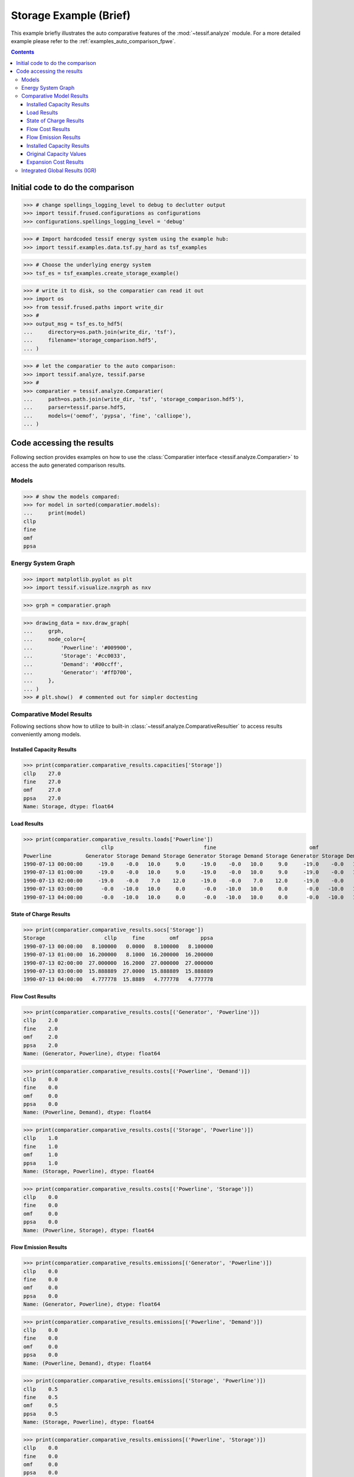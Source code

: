 .. _AutoCompare_Storage:

Storage Example (Brief)
***********************

This example briefly illustrates the auto comparative features of the
:mod:`~tessif.analyze` module. For a more detailed example please refer to
the :ref:`examples_auto_comparison_fpwe`.

.. contents:: Contents
   :local:
   :backlinks: top

Initial code to do the comparison
=================================

>>> # change spellings_logging_level to debug to declutter output
>>> import tessif.frused.configurations as configurations
>>> configurations.spellings_logging_level = 'debug'

>>> # Import hardcoded tessif energy system using the example hub:
>>> import tessif.examples.data.tsf.py_hard as tsf_examples

>>> # Choose the underlying energy system
>>> tsf_es = tsf_examples.create_storage_example()

>>> # write it to disk, so the comparatier can read it out
>>> import os
>>> from tessif.frused.paths import write_dir
>>> #
>>> output_msg = tsf_es.to_hdf5(
...     directory=os.path.join(write_dir, 'tsf'),
...     filename='storage_comparison.hdf5',
... )

>>> # let the comparatier to the auto comparison:
>>> import tessif.analyze, tessif.parse
>>> #
>>> comparatier = tessif.analyze.Comparatier(
...     path=os.path.join(write_dir, 'tsf', 'storage_comparison.hdf5'),
...     parser=tessif.parse.hdf5,
...     models=('oemof', 'pypsa', 'fine', 'calliope'),
... )

Code accessing the results
==========================
Following section provides examples on how to use the
:class:`Comparatier interface <tessif.analyze.Comparatier>` to access the
auto generated comparison results.

Models
------

>>> # show the models compared:
>>> for model in sorted(comparatier.models):
...     print(model)
cllp
fine
omf
ppsa

Energy System Graph
-------------------
>>> import matplotlib.pyplot as plt
>>> import tessif.visualize.nxgrph as nxv

>>> grph = comparatier.graph

>>> drawing_data = nxv.draw_graph(
...     grph,
...     node_color={
...         'Powerline': '#009900',
...         'Storage': '#cc0033',
...         'Demand': '#00ccff',
...         'Generator': '#ffD700',
...     },
... )
>>> # plt.show()  # commented out for simpler doctesting

.. image:: storage_graph.png
   :align: center
   :alt: Image showing analyzed storage graph.


Comparative Model Results
-------------------------
Following sections show how to utilize to built-in
:class:`~tessif.analyze.ComparativeResultier` to access results conveniently
among models.

Installed Capacity Results
^^^^^^^^^^^^^^^^^^^^^^^^^^
>>> print(comparatier.comparative_results.capacities['Storage'])
cllp    27.0
fine    27.0
omf     27.0
ppsa    27.0
Name: Storage, dtype: float64

Load Results
^^^^^^^^^^^^
>>> print(comparatier.comparative_results.loads['Powerline'])
                         cllp                             fine                              omf                             ppsa                       
Powerline           Generator Storage Demand Storage Generator Storage Demand Storage Generator Storage Demand Storage Generator Storage Demand Storage
1990-07-13 00:00:00     -19.0    -0.0   10.0     9.0     -19.0    -0.0   10.0     9.0     -19.0    -0.0   10.0     9.0     -19.0    -0.0   10.0     9.0
1990-07-13 01:00:00     -19.0    -0.0   10.0     9.0     -19.0    -0.0   10.0     9.0     -19.0    -0.0   10.0     9.0     -19.0    -0.0   10.0     9.0
1990-07-13 02:00:00     -19.0    -0.0    7.0    12.0     -19.0    -0.0    7.0    12.0     -19.0    -0.0    7.0    12.0     -19.0    -0.0    7.0    12.0
1990-07-13 03:00:00      -0.0   -10.0   10.0     0.0      -0.0   -10.0   10.0     0.0      -0.0   -10.0   10.0     0.0      -0.0   -10.0   10.0     0.0
1990-07-13 04:00:00      -0.0   -10.0   10.0     0.0      -0.0   -10.0   10.0     0.0      -0.0   -10.0   10.0     0.0      -0.0   -10.0   10.0     0.0



State of Charge Results
^^^^^^^^^^^^^^^^^^^^^^^
>>> print(comparatier.comparative_results.socs['Storage'])
Storage                   cllp     fine        omf       ppsa
1990-07-13 00:00:00   8.100000   0.0000   8.100000   8.100000
1990-07-13 01:00:00  16.200000   8.1000  16.200000  16.200000
1990-07-13 02:00:00  27.000000  16.2000  27.000000  27.000000
1990-07-13 03:00:00  15.888889  27.0000  15.888889  15.888889
1990-07-13 04:00:00   4.777778  15.8889   4.777778   4.777778


Flow Cost Results
^^^^^^^^^^^^^^^^^
>>> print(comparatier.comparative_results.costs[('Generator', 'Powerline')])
cllp    2.0
fine    2.0
omf     2.0
ppsa    2.0
Name: (Generator, Powerline), dtype: float64

>>> print(comparatier.comparative_results.costs[('Powerline', 'Demand')])
cllp    0.0
fine    0.0
omf     0.0
ppsa    0.0
Name: (Powerline, Demand), dtype: float64

>>> print(comparatier.comparative_results.costs[('Storage', 'Powerline')])
cllp    1.0
fine    1.0
omf     1.0
ppsa    1.0
Name: (Storage, Powerline), dtype: float64

>>> print(comparatier.comparative_results.costs[('Powerline', 'Storage')])
cllp    0.0
fine    0.0
omf     0.0
ppsa    0.0
Name: (Powerline, Storage), dtype: float64

Flow Emission Results
^^^^^^^^^^^^^^^^^^^^^
>>> print(comparatier.comparative_results.emissions[('Generator', 'Powerline')])
cllp    0.0
fine    0.0
omf     0.0
ppsa    0.0
Name: (Generator, Powerline), dtype: float64
    
>>> print(comparatier.comparative_results.emissions[('Powerline', 'Demand')])
cllp    0.0
fine    0.0
omf     0.0
ppsa    0.0
Name: (Powerline, Demand), dtype: float64


>>> print(comparatier.comparative_results.emissions[('Storage', 'Powerline')])
cllp    0.5
fine    0.5
omf     0.5
ppsa    0.5
Name: (Storage, Powerline), dtype: float64


>>> print(comparatier.comparative_results.emissions[('Powerline', 'Storage')])
cllp    0.0
fine    0.0
omf     0.0
ppsa    0.0
Name: (Powerline, Storage), dtype: float64

Installed Capacity Results
^^^^^^^^^^^^^^^^^^^^^^^^^^
>>> print(comparatier.comparative_results.capacities['Storage'])
cllp    27.0
fine    27.0
omf     27.0
ppsa    27.0
Name: Storage, dtype: float64

Original Capacity Values
^^^^^^^^^^^^^^^^^^^^^^^^
>>> print(comparatier.comparative_results.original_capacities['Storage'])
cllp    0.0
fine    0.0
omf     0.0
ppsa    0.0
Name: Storage, dtype: float64


Expansion Cost Results
^^^^^^^^^^^^^^^^^^^^^^
>>> print(comparatier.comparative_results.expansion_costs['Storage'])
cllp    0.0
fine    0.0
omf     0.0
ppsa    0.0
Name: Storage, dtype: float64


Integrated Global Results (IGR)
-------------------------------
Following section demonstrate how to access the
:attr:`integrated global results
<tessif.analyze.Comparatier.integrated_global_results>` of the models compared.

>>> # show the integrated global results of the storage example:
>>> comparatier.integrated_global_results.drop(
...     ['time (s)', 'memory (MB)'], axis='index')
                  cllp   fine    omf   ppsa
emissions (sim)   10.0   10.0   10.0   10.0
costs (sim)      134.0  134.0  134.0  134.0
opex (ppcd)      134.0  134.0  134.0  134.0
capex (ppcd)       0.0    0.0    0.0    0.0

Memory and timing results are dropped because they vary slightly between runs.
The original results look something like::

  comparatier.integrated_global_results

                    cllp   fine    omf   ppsa
  emissions (sim)   10.0   10.0   10.0   10.0
  costs (sim)      134.0  134.0  134.0  134.0
  opex (ppcd)      134.0  134.0  134.0  134.0
  capex (ppcd)       0.0    0.0    0.0    0.0
  time (s)           0.5    0.7    0.4    0.9
  memory (MB)        0.9    1.1    0.5    1.4
